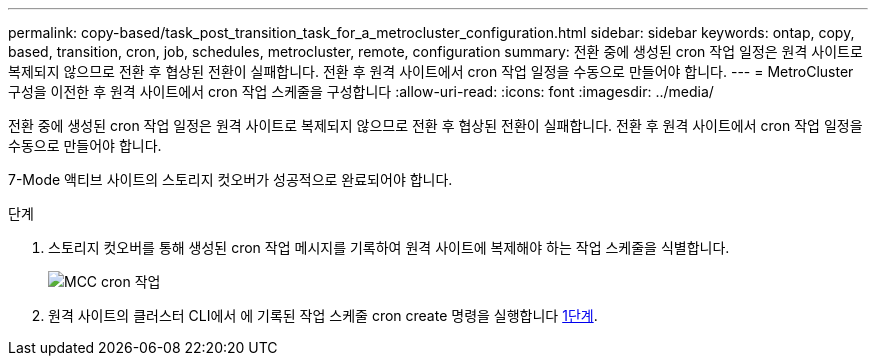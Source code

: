---
permalink: copy-based/task_post_transition_task_for_a_metrocluster_configuration.html 
sidebar: sidebar 
keywords: ontap, copy, based, transition, cron, job, schedules, metrocluster, remote, configuration 
summary: 전환 중에 생성된 cron 작업 일정은 원격 사이트로 복제되지 않으므로 전환 후 협상된 전환이 실패합니다. 전환 후 원격 사이트에서 cron 작업 일정을 수동으로 만들어야 합니다. 
---
= MetroCluster 구성을 이전한 후 원격 사이트에서 cron 작업 스케줄을 구성합니다
:allow-uri-read: 
:icons: font
:imagesdir: ../media/


[role="lead"]
전환 중에 생성된 cron 작업 일정은 원격 사이트로 복제되지 않으므로 전환 후 협상된 전환이 실패합니다. 전환 후 원격 사이트에서 cron 작업 일정을 수동으로 만들어야 합니다.

7-Mode 액티브 사이트의 스토리지 컷오버가 성공적으로 완료되어야 합니다.

.단계
. 스토리지 컷오버를 통해 생성된 cron 작업 메시지를 기록하여 원격 사이트에 복제해야 하는 작업 스케줄을 식별합니다.
+
image::../media/mcc_cron_jobs.gif[MCC cron 작업]

. 원격 사이트의 클러스터 CLI에서 에 기록된 작업 스케줄 cron create 명령을 실행합니다 <<STEP_F72D5FA759564336A365328A3414D57A,1단계>>.

